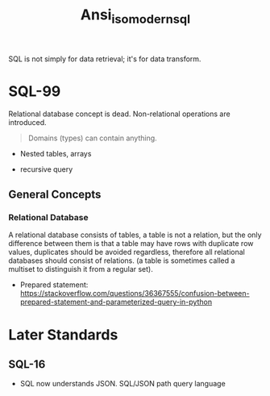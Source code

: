 #+TITLE: Ansi_iso_modern_sql

SQL is not simply for data retrieval; it's for data transform.

* SQL-99

Relational database concept is dead.
Non-relational operations are introduced.

#+begin_quote
Domains (types) can contain anything.
#+end_quote

- Nested tables, arrays

- recursive query

** General Concepts

*** Relational Database

A relational database consists of tables, a table is not a relation, but the
only difference between them is that a table may have rows with duplicate row
values, duplicates should be avoided regardless, therefore
all relational databases should consist of relations. (a table is
sometimes called a multiset to distinguish it from a regular set).

- Prepared statement: https://stackoverflow.com/questions/36367555/confusion-between-prepared-statement-and-parameterized-query-in-python

* Later Standards

** SQL-16

- SQL now understands JSON. SQL/JSON path query language
